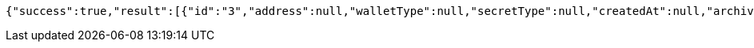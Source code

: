 [source,options="nowrap"]
----
{"success":true,"result":[{"id":"3","address":null,"walletType":null,"secretType":null,"createdAt":null,"archived":false,"alias":null,"description":null,"primary":false,"balance":null,"hasCustomPin":false,"status":"AVAILABLE"}]}
----